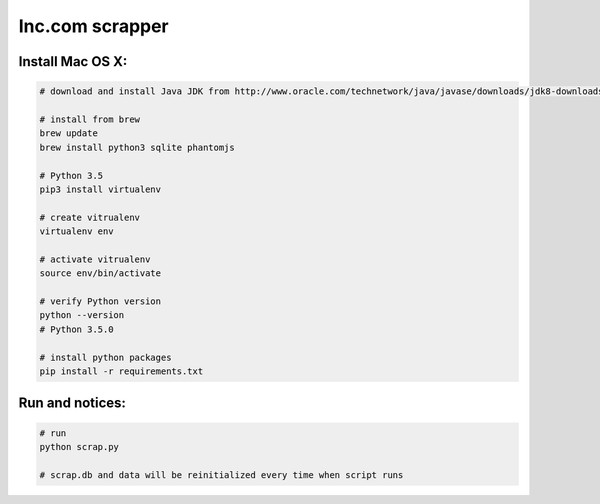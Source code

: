Inc.com scrapper
================

Install Mac OS X:
*****************

.. code-block:: bash

    # download and install Java JDK from http://www.oracle.com/technetwork/java/javase/downloads/jdk8-downloads-2133151.html

    # install from brew
    brew update
    brew install python3 sqlite phantomjs

    # Python 3.5
    pip3 install virtualenv

    # create vitrualenv
    virtualenv env

    # activate vitrualenv
    source env/bin/activate

    # verify Python version
    python --version
    # Python 3.5.0

    # install python packages
    pip install -r requirements.txt

Run and notices:
****************

.. code-block:: bash

    # run
    python scrap.py

    # scrap.db and data will be reinitialized every time when script runs
